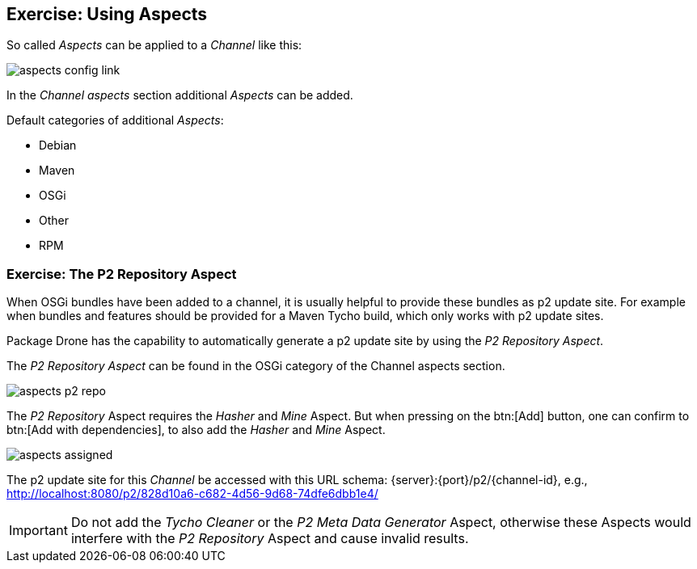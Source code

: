 == Exercise: Using Aspects

So called _Aspects_ can be applied to a _Channel_ like this:

image::./aspects-config-link.png[] 

In the _Channel aspects_ section additional _Aspects_ can be added.

Default categories of additional _Aspects_:

* Debian
* Maven
* OSGi
* Other
* RPM

=== Exercise: The P2 Repository Aspect

When OSGi bundles have been added to a channel, it is usually helpful to provide these bundles as p2 update site.
For example when bundles and features should be provided for a Maven Tycho build, which only works with p2 update sites.

Package Drone has the capability to automatically generate a p2 update site by using the _P2 Repository Aspect_.

The _P2 Repository Aspect_ can be found in the OSGi category of the Channel aspects section.

image::./aspects-p2-repo.png[] 

The _P2 Repository_ Aspect requires the _Hasher_ and _Mine_ Aspect.
But when pressing on the btn:[Add] button, one can confirm to btn:[Add with dependencies], to also add the _Hasher_ and _Mine_ Aspect.

image::./aspects-assigned.png[] 

The p2 update site for this _Channel_ be accessed with this URL schema: {server}:{port}/p2/{channel-id}, e.g., http://localhost:8080/p2/828d10a6-c682-4d56-9d68-74dfe6dbb1e4/


[IMPORTANT]
====
Do not add the _Tycho Cleaner_ or the _P2 Meta Data Generator_ Aspect, otherwise these Aspects would interfere with the _P2 Repository_ Aspect and cause invalid results.
====


